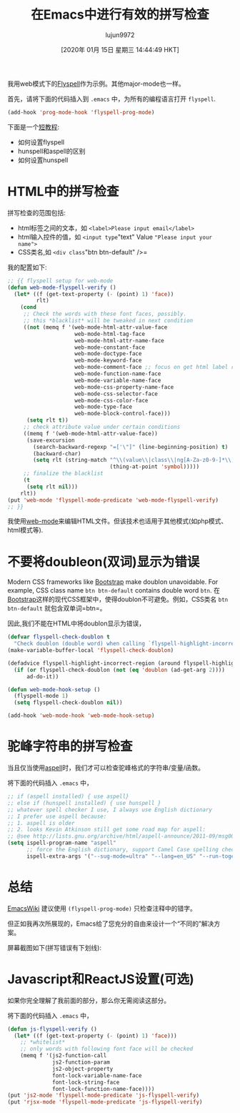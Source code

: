 #+TITLE: 在Emacs中进行有效的拼写检查
#+URL: http://blog.binchen.org/posts/effective-spell-check-in-emacs.html
#+AUTHOR: lujun9972
#+TAGS: emacs-common
#+DATE: [2020年 01月 15日 星期三 14:44:49 HKT]
#+LANGUAGE:  zh-CN
#+OPTIONS:  H:6 num:nil toc:t n:nil ::t |:t ^:nil -:nil f:t *:t <:nil

我用web模式下的[[http://www.emacswiki.org/emacs/FlySpell][Flyspell]]作为示例。其他major-mode也一样。

首先，请将下面的代码插入到 =.emacs= 中，为所有的编程语言打开 =flyspell=.

#+begin_src emacs-lisp
  (add-hook 'prog-mode-hook 'flyspell-prog-mode)
#+end_src

下面是一个[[http://blog.binchen.org/posts/what-what -the-best-spell-check-set-up-in-emacs.html][短教程]]:

- 如何设置flyspell
- hunspell和aspell的区别
- 如何设置hunspell

* HTML中的拼写检查
:PROPERTIES:
:CUSTOM_ID: orgcdbb511
:END:

拼写检查的范围包括:

- html标签之间的文本，如 =<label>Please input email</label>=
- html输入控件的值，如 =<input type="text" Value ="Please input your name">=
- CSS类名,如 =<div class="btn btn-default" />=

我的配置如下:

#+begin_src emacs-lisp
  ;; {{ flyspell setup for web-mode
  (defun web-mode-flyspell-verify ()
    (let* ((f (get-text-property (- (point) 1) 'face))
           rlt)
      (cond
       ;; Check the words with these font faces, possibly.
       ;; this *blacklist* will be tweaked in next condition
       ((not (memq f '(web-mode-html-attr-value-face
                       web-mode-html-tag-face
                       web-mode-html-attr-name-face
                       web-mode-constant-face
                       web-mode-doctype-face
                       web-mode-keyword-face
                       web-mode-comment-face ;; focus on get html label right
                       web-mode-function-name-face
                       web-mode-variable-name-face
                       web-mode-css-property-name-face
                       web-mode-css-selector-face
                       web-mode-css-color-face
                       web-mode-type-face
                       web-mode-block-control-face)))
        (setq rlt t))
       ;; check attribute value under certain conditions
       ((memq f '(web-mode-html-attr-value-face))
        (save-excursion
          (search-backward-regexp "=['\"]" (line-beginning-position) t)
          (backward-char)
          (setq rlt (string-match "^\\(value\\|class\\|ng[A-Za-z0-9-]*\\)$"
                                  (thing-at-point 'symbol)))))
       ;; finalize the blacklist
       (t
        (setq rlt nil)))
      rlt))
  (put 'web-mode 'flyspell-mode-predicate 'web-mode-flyspell-verify)
  ;; }}
#+end_src

我使用[[http://webmode.org/][web-mode]]来编辑HTML文件。但该技术也适用于其他模式(如php模式、html模式等).

* 不要将doubleon(双词)显示为错误
:PROPERTIES:
:CUSTOM_ID: orgc2b2a26
:END:

Modern CSS frameworks like [[http://getbootstrap.com/][Bootstrap]] make doublon unavoidable. For example, CSS class name =btn btn-default= contains double word =btn=.
在[[http://getbootstrap.com/][Bootstrap]]这样的现代CSS框架中，使得doublon不可避免。例如，CSS类名 =btn btn-default= 就包含双单词=btn=。

因此,我们不能在HTML中将doublon显示为错误，

#+begin_src emacs-lisp
  (defvar flyspell-check-doublon t
    "Check doublon (double word) when calling `flyspell-highlight-incorrect-region'.")
  (make-variable-buffer-local 'flyspell-check-doublon)

  (defadvice flyspell-highlight-incorrect-region (around flyspell-highlight-incorrect-region-hack activate)
    (if (or flyspell-check-doublon (not (eq 'doublon (ad-get-arg 2))))
        ad-do-it))

  (defun web-mode-hook-setup ()
    (flyspell-mode 1)
    (setq flyspell-check-doublon nil))

  (add-hook 'web-mode-hook 'web-mode-hook-setup)
#+end_src

* 驼峰字符串的拼写检查
:PROPERTIES:
:CUSTOM_ID: orgd56bfcd
:END:

当且仅当使用[[http://aspell.net/][aspell]]时，我们才可以检查驼峰格式的字符串/变量/函数。

将下面的代码插入 =.emacs= 中，

#+begin_src emacs-lisp
  ;; if (aspell installed) { use aspell}
  ;; else if (hunspell installed) { use hunspell }
  ;; whatever spell checker I use, I always use English dictionary
  ;; I prefer use aspell because:
  ;; 1. aspell is older
  ;; 2. looks Kevin Atkinson still get some road map for aspell:
  ;; @see http://lists.gnu.org/archive/html/aspell-announce/2011-09/msg00000.html
  (setq ispell-program-name "aspell"
        ;; force the English dictionary, support Camel Case spelling check (tested with aspell 0.6)
        ispell-extra-args '("--sug-mode=ultra" "--lang=en_US" "--run-together")
#+end_src

* 总结
:PROPERTIES:
:CUSTOM_ID: org5d48ab6
:END:

[[http://www.emacswiki.org/emacs/FlySpell][EmacsWiki]] 建议使用 =(flyspell-prog-mode)= 只检查注释中的错字。

但正如我再次所展现的，Emacs给了您充分的自由来设计一个“不同的”解决方案。

屏幕截图如下(拼写错误有下划线):

[[http://blog.binchen.org/wp-content/spell-check-html-in-emacs.png]]

* Javascript和ReactJS设置(可选)
:PROPERTIES:
:CUSTOM_ID: orgde2da67
:END:

如果你完全理解了我前面的部分，那么你无需阅读这部分。

将下面的代码插入 =.emacs= 中，

#+begin_src emacs-lisp
  (defun js-flyspell-verify ()
    (let* ((f (get-text-property (- (point) 1) 'face)))
      ;; *whitelist*
      ;; only words with following font face will be checked
      (memq f '(js2-function-call
                js2-function-param
                js2-object-property
                font-lock-variable-name-face
                font-lock-string-face
                font-lock-function-name-face))))
  (put 'js2-mode 'flyspell-mode-predicate 'js-flyspell-verify)
  (put 'rjsx-mode 'flyspell-mode-predicate 'js-flyspell-verify)
#+end_src
